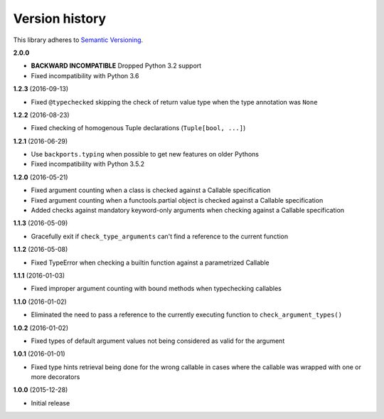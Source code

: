 Version history
===============

This library adheres to `Semantic Versioning <http://semver.org/>`_.

**2.0.0**

- **BACKWARD INCOMPATIBLE** Dropped Python 3.2 support
- Fixed incompatibility with Python 3.6


**1.2.3** (2016-09-13)

- Fixed ``@typechecked`` skipping the check of return value type when the type annotation was
  ``None``


**1.2.2** (2016-08-23)

- Fixed checking of homogenous Tuple declarations (``Tuple[bool, ...]``)


**1.2.1** (2016-06-29)

- Use ``backports.typing`` when possible to get new features on older Pythons
- Fixed incompatibility with Python 3.5.2


**1.2.0** (2016-05-21)

- Fixed argument counting when a class is checked against a Callable specification
- Fixed argument counting when a functools.partial object is checked against a Callable
  specification
- Added checks against mandatory keyword-only arguments when checking against a Callable
  specification


**1.1.3** (2016-05-09)

- Gracefully exit if ``check_type_arguments`` can't find a reference to the current function


**1.1.2** (2016-05-08)

- Fixed TypeError when checking a builtin function against a parametrized Callable


**1.1.1** (2016-01-03)

- Fixed improper argument counting with bound methods when typechecking callables


**1.1.0** (2016-01-02)

- Eliminated the need to pass a reference to the currently executing function to
  ``check_argument_types()``


**1.0.2** (2016-01-02)

- Fixed types of default argument values not being considered as valid for the argument


**1.0.1** (2016-01-01)

- Fixed type hints retrieval being done for the wrong callable in cases where the callable was
  wrapped with one or more decorators


**1.0.0** (2015-12-28)

- Initial release
